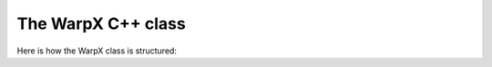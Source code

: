 The WarpX C++ class
===================

Here is how the WarpX class is structured:

.. doxygenclass:: WarpX
    :members:
    :undoc-members:
